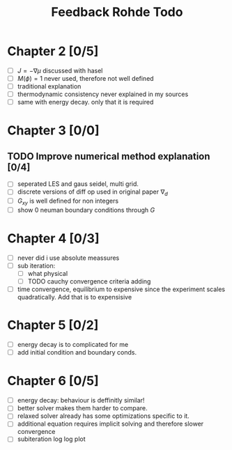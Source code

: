#+title: Feedback Rohde Todo
* Chapter 2 [0/5]
- [ ]  \( J = -\nabla\mu \) discussed with hasel
- [ ]  \( M(\phi) = 1 \) never used, therefore not well defined
- [ ]  traditional explanation
- [ ]  thermodynamic consistency never explained in my sources
- [ ]  same with energy decay. only that it is required
* Chapter 3 [0/0]
** TODO Improve numerical method explanation [0/4]
- [ ] seperated LES and gaus seidel, multi grid.
- [ ] discrete versions of diff op used in original paper \( \nabla_d \)
- [ ] \( G_{xy} \) is well defined for non integers
- [ ] show 0 neuman boundary conditions through \( G \)
* Chapter 4 [0/3]
- [ ] never did i use absolute meassures
- [ ] sub iteration:
  - [ ] what physical
  - [ ] TODO cauchy convergence criteria adding
- [ ] time convergence, equilibrium to expensive since the experiment scales quadratically. Add that is to expensisive
* Chapter 5 [0/2]
- [ ] energy decay is to complicated for me
- [ ] add initial condition and boundary conds.
* Chapter 6 [0/5]
- [ ] energy decay: behaviour is deffinitly similar!
- [ ] better solver makes them harder to compare.
- [ ] relaxed solver already has some optimizations specific to it.
- [ ] additional equation requires implicit solving and therefore slower convergence
- [ ] subiteration log log plot
